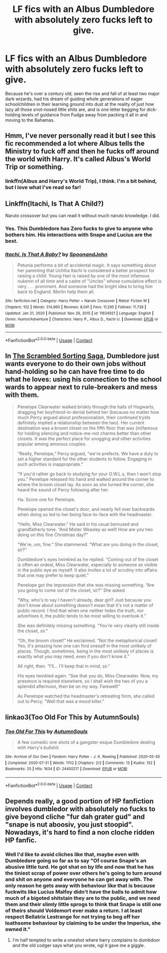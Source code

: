 #+TITLE: LF fics with an Albus Dumbledore with absolutely zero fucks left to give.

* LF fics with an Albus Dumbledore with absolutely zero fucks left to give.
:PROPERTIES:
:Author: Raesong
:Score: 45
:DateUnix: 1617491552.0
:DateShort: 2021-Apr-04
:FlairText: Request
:END:
Because he's over a century old, seen the rise and fall of at least two major dark wizards, had his dream of guiding whole generations of eager schoolchildren in their learning ground into dust at the reality of just how lazy all those snot-nosed little shits are, and is one letter begging for dick-holding levels of guidance from Fudge away from packing it all in and moving to the Bahamas.


** Hmm, I've never personally read it but I see this fic recommended a lot where Albus tells the Ministry to fuck off and then he fucks off around the world with Harry. It's called Albus's World Trip or something.
:PROPERTIES:
:Author: stolethemorning
:Score: 14
:DateUnix: 1617500348.0
:DateShort: 2021-Apr-04
:END:

*** linkffn(Albus and Harry's World Trip), I think. I'm a bit behind, but I love what I've read so far!
:PROPERTIES:
:Author: Miqdad_Suleman
:Score: 2
:DateUnix: 1617914834.0
:DateShort: 2021-Apr-09
:END:


** Linkffn(Itachi, Is That A Child?)

Naruto crossover but you can read it without much naruto knowledge. I did.
:PROPERTIES:
:Author: HellaHotLancelot
:Score: 13
:DateUnix: 1617495984.0
:DateShort: 2021-Apr-04
:END:

*** Yes. This Dumbledore has Zero fucks to give to anyone who bothers him. His interactions with Snape and Lucius are the best.
:PROPERTIES:
:Author: kathrynd518
:Score: 15
:DateUnix: 1617496932.0
:DateShort: 2021-Apr-04
:END:


*** [[https://www.fanfiction.net/s/11634921/1/][*/Itachi, Is That A Baby?/*]] by [[https://www.fanfiction.net/u/7288663/SpoonandJohn][/SpoonandJohn/]]

#+begin_quote
  Petunia performs a bit of accidental magic. It says something about her parenting that Uchiha Itachi is considered a better prospect for raising a child. Young Hari is raised by one of the most infamous nukenin of all time and a cadre of "Uncles" whose cumulative effect is very . . . prominent. And someone had the bright idea to bring him back to England. Merlin help them all.
#+end_quote

^{/Site/:} ^{fanfiction.net} ^{*|*} ^{/Category/:} ^{Harry} ^{Potter} ^{+} ^{Naruto} ^{Crossover} ^{*|*} ^{/Rated/:} ^{Fiction} ^{M} ^{*|*} ^{/Chapters/:} ^{102} ^{*|*} ^{/Words/:} ^{314,960} ^{*|*} ^{/Reviews/:} ^{8,041} ^{*|*} ^{/Favs/:} ^{11,295} ^{*|*} ^{/Follows/:} ^{11,739} ^{*|*} ^{/Updated/:} ^{Jan} ^{21,} ^{2020} ^{*|*} ^{/Published/:} ^{Nov} ^{26,} ^{2015} ^{*|*} ^{/id/:} ^{11634921} ^{*|*} ^{/Language/:} ^{English} ^{*|*} ^{/Genre/:} ^{Humor/Adventure} ^{*|*} ^{/Characters/:} ^{Harry} ^{P.,} ^{Albus} ^{D.,} ^{Itachi} ^{U.} ^{*|*} ^{/Download/:} ^{[[http://www.ff2ebook.com/old/ffn-bot/index.php?id=11634921&source=ff&filetype=epub][EPUB]]} ^{or} ^{[[http://www.ff2ebook.com/old/ffn-bot/index.php?id=11634921&source=ff&filetype=mobi][MOBI]]}

--------------

*FanfictionBot*^{2.0.0-beta} | [[https://github.com/FanfictionBot/reddit-ffn-bot/wiki/Usage][Usage]] | [[https://www.reddit.com/message/compose?to=tusing][Contact]]
:PROPERTIES:
:Author: FanfictionBot
:Score: 3
:DateUnix: 1617496007.0
:DateShort: 2021-Apr-04
:END:


** In [[https://archiveofourown.org/series/1344133][The Scrambled Sorting Saga]], Dumbledore just wants everyone to do their own jobs without hand-holding so he can have free time to do what he loves: using his connection to the school wards to appear next to rule-breakers and mess with them.

#+begin_quote
  Penelope Clearwater walked briskly through the halls of Hogwarts, dragging her boyfriend-in-denial behind her (because no matter how much Percy argued about professionalism, their continued trysts definitely implied a relationship between the two). Her current destination was a broom closet on the fifth floor that was (in)famous for holding silencing and notice-me-not charms better than other closets. It was the perfect place for snogging and other activities popular among amorous couples.

  “Really, Penelope,” Percy argued, “we're prefects. We have a duty to set a higher standard for the other students to follow. Engaging in such activities is inappropriate.”

  “If you'd rather go back to studying for your O.W.L.s, then I won't stop you.” Penelope released his hand and walked around the corner to where the broom closet lay. As soon as she turned the corner, she heard the sound of Percy following after her.

  Ha. Score one for Penelope.

  Penelope opened the closet's door, and nearly fell over backwards when doing so led to her being face-to-face with the headmaster.

  “Hello, Miss Clearwater.” He said in his usual bemused and grandfatherly tone. “And Mister Weasley as well! How are you two doing on this fine Christmas day?”

  “We're, um, fine.” She stammered. “What are you doing in the closet, sir?”

  Dumbledore's eyes twinkled as he replied. “Coming out of the closet is often an ordeal, Miss Clearwater, especially to someone as visible in the public eye as myself. It also invites a lot of scrutiny into affairs that one may prefer to keep quiet.”

  Penelope got the impression that she was missing something. “Are you going to come out of the closet, sir?” She asked.

  “Why, who's to say I haven't already, dear girl? Just because you don't know about something doesn't mean that it's not a matter of public record. I find that when one neither hides the truth, nor advertises it, the public tends to be most willing to overlook it.”

  She was definitely missing something. “You're very clearly still inside the closet, sir.”

  “Oh, the broom closet!” He exclaimed. “Not the metaphorical closet! Yes, it's amazing how one can find oneself in the most unlikely of places. Though, sometimes, being in the most unlikely of places is exactly what you may need, even if you don't know it.”

  All right, then. “I'll... I'll keep that in mind, sir.”

  His eyes twinkled again. “See that you do, Miss Clearwater. Now, my presence is required elsewhere, so I shall wish the two of you a splendid afternoon, then be on my way. Farewell!”

  As Penelope watched the headmaster's retreating form, she called out to Percy. “Well that was a mood killer.”
#+end_quote
:PROPERTIES:
:Author: TrailingOffMidSente
:Score: 7
:DateUnix: 1617562133.0
:DateShort: 2021-Apr-04
:END:


** linkao3(Too Old For This by AutumnSouls)
:PROPERTIES:
:Author: redpxtato
:Score: 7
:DateUnix: 1617507333.0
:DateShort: 2021-Apr-04
:END:

*** [[https://archiveofourown.org/works/24450217][*/Too Old For This/*]] by [[https://www.archiveofourown.org/users/AutumnSouls/pseuds/AutumnSouls][/AutumnSouls/]]

#+begin_quote
  A few comedic one shots of a gangster-esque Dumbledore dealing with Harry's bullshit.
#+end_quote

^{/Site/:} ^{Archive} ^{of} ^{Our} ^{Own} ^{*|*} ^{/Fandom/:} ^{Harry} ^{Potter} ^{-} ^{J.} ^{K.} ^{Rowling} ^{*|*} ^{/Published/:} ^{2020-05-30} ^{*|*} ^{/Completed/:} ^{2020-07-31} ^{*|*} ^{/Words/:} ^{1702} ^{*|*} ^{/Chapters/:} ^{2/2} ^{*|*} ^{/Comments/:} ^{13} ^{*|*} ^{/Kudos/:} ^{132} ^{*|*} ^{/Bookmarks/:} ^{25} ^{*|*} ^{/Hits/:} ^{1634} ^{*|*} ^{/ID/:} ^{24450217} ^{*|*} ^{/Download/:} ^{[[https://archiveofourown.org/downloads/24450217/Too%20Old%20For%20This.epub?updated_at=1596167107][EPUB]]} ^{or} ^{[[https://archiveofourown.org/downloads/24450217/Too%20Old%20For%20This.mobi?updated_at=1596167107][MOBI]]}

--------------

*FanfictionBot*^{2.0.0-beta} | [[https://github.com/FanfictionBot/reddit-ffn-bot/wiki/Usage][Usage]] | [[https://www.reddit.com/message/compose?to=tusing][Contact]]
:PROPERTIES:
:Author: FanfictionBot
:Score: 8
:DateUnix: 1617507361.0
:DateShort: 2021-Apr-04
:END:


** Depends really, a good portion of HP fanfiction involves dumbledor with absolutely no fucks to give beyond cliche "fur dah grater gud" and "snape is nut aboosiv, you just stoopid". Nowadays, it's hard to find a non cloche ridden HP fanfic.
:PROPERTIES:
:Author: Adeptus_idioticus
:Score: 4
:DateUnix: 1617493011.0
:DateShort: 2021-Apr-04
:END:

*** Well I'd like to avoid cliches like that, maybe even with Dumbledore going so far as to say "Of course Snape's an abusive little turd. He got shat on by life and now that he has the tiniest scrap of power over others he's going to turn around and shit on anyone and everyone he can get away with. The only reason he gets away with behaviour like that is because fuckwits like Lucius Malfoy didn't have the balls to admit how much of a bigoted shitstain they are to the public, and we need them and their slimly little sprogs to think that Snape is still one of theirs should Voldemort ever make a return. I at least respect Bellatrix Lestrange for not trying to beg off her loathsome behaviour by claiming to be under the Imperius, she owned it."
:PROPERTIES:
:Author: Raesong
:Score: 16
:DateUnix: 1617494058.0
:DateShort: 2021-Apr-04
:END:

**** I'm half tempted to write a oneshot where harry complains to dumbdoor and the old codger says what you wrote, ngl it gave me a giggle.
:PROPERTIES:
:Author: Adeptus_idioticus
:Score: 1
:DateUnix: 1617665764.0
:DateShort: 2021-Apr-06
:END:
